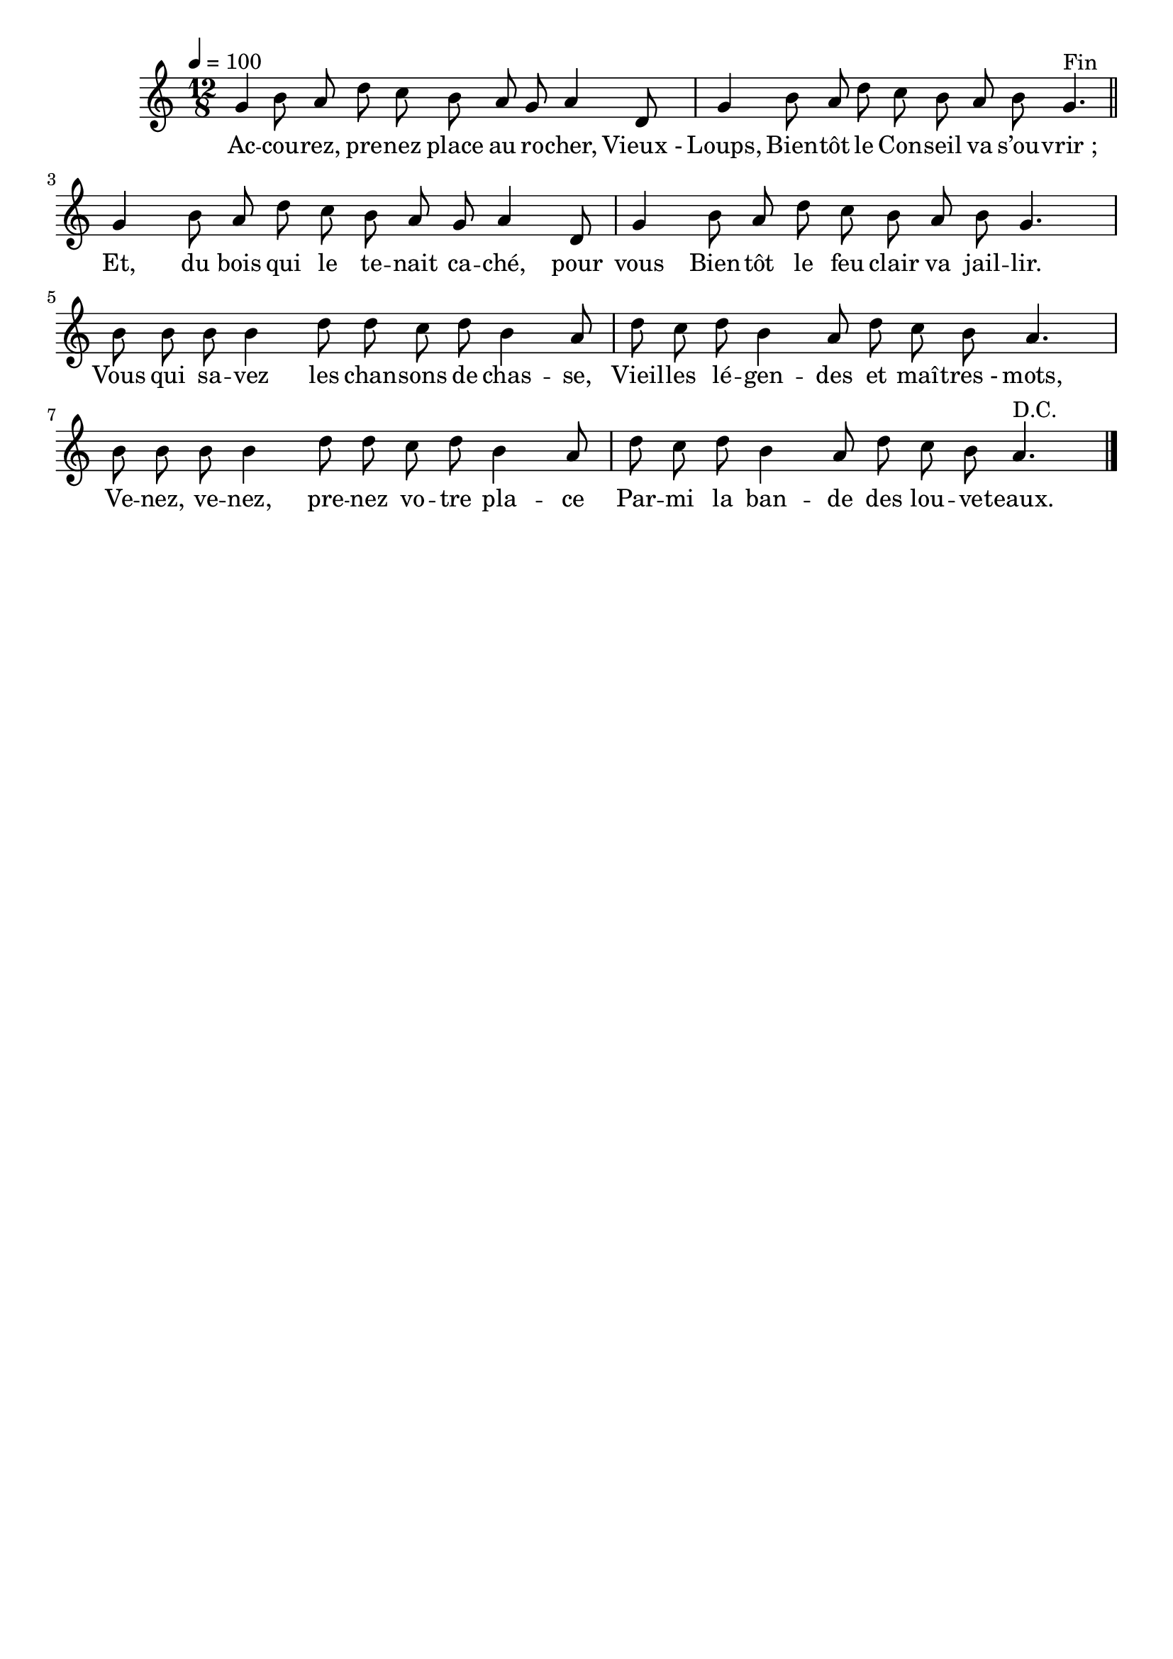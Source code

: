 \version "2.16"
\language "français"

\header {
  tagline = ""
  composer = ""
}

MetriqueArmure = {
  \tempo 4=100
  \time 12/8
  \key do \major
}

italique = { \override Score . LyricText #'font-shape = #'italic }

roman = { \override Score . LyricText #'font-shape = #'roman }

MusiqueTheme = \relative do'' {
  sol4 si8 la re do si la sol la4 re,8 | sol4
  si8 la re do si la si sol4.^"Fin"
  \bar "||"
  sol4 si8 la re do si la sol la4 re,8 | sol4
  si8 la re do si la si sol4. |
  si8 si si si4 re8 re do re si4 la8 |
  re8 do re si4 la8 re do si la4. |
  si8 si si si4 re8 re do re si4 la8 |
  re8 do re si4 la8 re do si la4.^"D.C."
  \bar "|."
}

Paroles = \lyricmode {
  Ac -- cou -- rez, pre -- nez place au ro -- cher, Vieux_- Loups,
  Bien -- tôt le Con -- seil va s’ou -- vrir_;
  Et, du bois qui le te -- nait ca -- ché, pour vous
  Bien -- tôt le feu clair va jail -- lir.
  Vous qui sa -- vez les chan -- sons de chas -- se,
  Vieil -- les lé -- gen -- des et maî -- tres_- mots,
  Ve -- nez, ve -- nez, pre -- nez vo -- tre pla -- ce
  Par -- mi la ban -- de des lou -- ve -- teaux.
}

\score{
  <<
    \new Staff <<
      \set Staff.midiInstrument = "flute"
      \set Staff.autoBeaming = ##f
      \new Voice = "theme" {
        \override Score.PaperColumn #'keep-inside-line = ##t
        \MetriqueArmure
        \MusiqueTheme
      }
    >>
    \new Lyrics \lyricsto theme {
      \Paroles
    }
  >>
  \layout{}
  \midi{}
}
